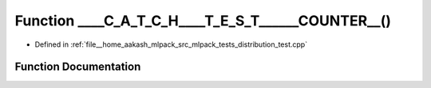 .. _exhale_function_distribution__test_8cpp_1ada5691aad63be496f4f4a69d9a83c5fe:

Function ____C_A_T_C_H____T_E_S_T______COUNTER__()
==================================================

- Defined in :ref:`file__home_aakash_mlpack_src_mlpack_tests_distribution_test.cpp`


Function Documentation
----------------------


.. doxygenfunction:: ____C_A_T_C_H____T_E_S_T______COUNTER__()
